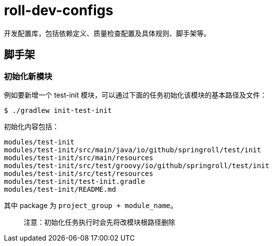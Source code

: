 = roll-dev-configs

开发配置库，包括依赖定义、质量检查配置及具体规则、脚手架等。

== 脚手架

=== 初始化新模块

例如要新增一个 test-init 模块，可以通过下面的任务初始化该模块的基本路径及文件：

```bash
$ ./gradlew init-test-init
```

初始化内容包括：

```
modules/test-init
modules/test-init/src/main/java/io/github/springroll/test/init
modules/test-init/src/main/resources
modules/test-init/src/test/groovy/io/github/springroll/test/init
modules/test-init/src/test/resources
modules/test-init/test-init.gradle
modules/test-init/README.md
```

其中 package 为 `project_group + module_name`。

> 注意：初始化任务执行时会先将改模块根路径删除